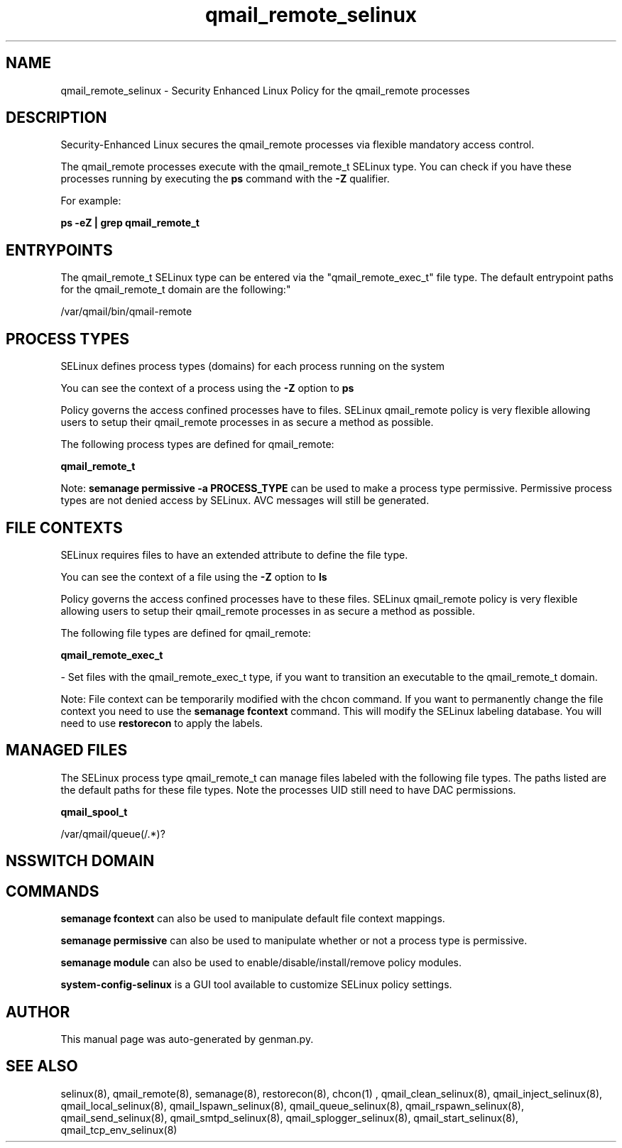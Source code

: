 .TH  "qmail_remote_selinux"  "8"  "qmail_remote" "dwalsh@redhat.com" "qmail_remote SELinux Policy documentation"
.SH "NAME"
qmail_remote_selinux \- Security Enhanced Linux Policy for the qmail_remote processes
.SH "DESCRIPTION"

Security-Enhanced Linux secures the qmail_remote processes via flexible mandatory access control.

The qmail_remote processes execute with the qmail_remote_t SELinux type. You can check if you have these processes running by executing the \fBps\fP command with the \fB\-Z\fP qualifier. 

For example:

.B ps -eZ | grep qmail_remote_t


.SH "ENTRYPOINTS"

The qmail_remote_t SELinux type can be entered via the "qmail_remote_exec_t" file type.  The default entrypoint paths for the qmail_remote_t domain are the following:"

/var/qmail/bin/qmail-remote
.SH PROCESS TYPES
SELinux defines process types (domains) for each process running on the system
.PP
You can see the context of a process using the \fB\-Z\fP option to \fBps\bP
.PP
Policy governs the access confined processes have to files. 
SELinux qmail_remote policy is very flexible allowing users to setup their qmail_remote processes in as secure a method as possible.
.PP 
The following process types are defined for qmail_remote:

.EX
.B qmail_remote_t 
.EE
.PP
Note: 
.B semanage permissive -a PROCESS_TYPE 
can be used to make a process type permissive. Permissive process types are not denied access by SELinux. AVC messages will still be generated.

.SH FILE CONTEXTS
SELinux requires files to have an extended attribute to define the file type. 
.PP
You can see the context of a file using the \fB\-Z\fP option to \fBls\bP
.PP
Policy governs the access confined processes have to these files. 
SELinux qmail_remote policy is very flexible allowing users to setup their qmail_remote processes in as secure a method as possible.
.PP 
The following file types are defined for qmail_remote:


.EX
.PP
.B qmail_remote_exec_t 
.EE

- Set files with the qmail_remote_exec_t type, if you want to transition an executable to the qmail_remote_t domain.


.PP
Note: File context can be temporarily modified with the chcon command.  If you want to permanently change the file context you need to use the 
.B semanage fcontext 
command.  This will modify the SELinux labeling database.  You will need to use
.B restorecon
to apply the labels.

.SH "MANAGED FILES"

The SELinux process type qmail_remote_t can manage files labeled with the following file types.  The paths listed are the default paths for these file types.  Note the processes UID still need to have DAC permissions.

.br
.B qmail_spool_t

	/var/qmail/queue(/.*)?
.br

.SH NSSWITCH DOMAIN

.SH "COMMANDS"
.B semanage fcontext
can also be used to manipulate default file context mappings.
.PP
.B semanage permissive
can also be used to manipulate whether or not a process type is permissive.
.PP
.B semanage module
can also be used to enable/disable/install/remove policy modules.

.PP
.B system-config-selinux 
is a GUI tool available to customize SELinux policy settings.

.SH AUTHOR	
This manual page was auto-generated by genman.py.

.SH "SEE ALSO"
selinux(8), qmail_remote(8), semanage(8), restorecon(8), chcon(1)
, qmail_clean_selinux(8), qmail_inject_selinux(8), qmail_local_selinux(8), qmail_lspawn_selinux(8), qmail_queue_selinux(8), qmail_rspawn_selinux(8), qmail_send_selinux(8), qmail_smtpd_selinux(8), qmail_splogger_selinux(8), qmail_start_selinux(8), qmail_tcp_env_selinux(8)